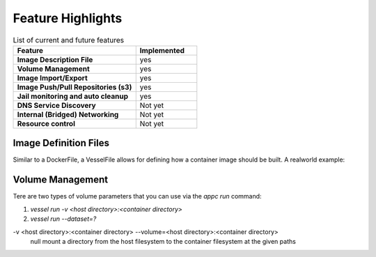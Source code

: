 

Feature Highlights
==================

.. list-table:: List of current and future features
    :widths: 10 5
    :header-rows: 1
    :stub-columns: 1

    * - Feature
      - Implemented
    * - Image Description File
      - yes
    * - Volume Management
      - yes
    * - Image Import/Export
      - yes
    * - Image Push/Pull Repositories (s3)
      - yes
    * - Jail monitoring and auto cleanup
      - yes
    * - DNS Service Discovery
      - Not yet
    * - Internal (Bridged) Networking
      - Not yet
    * - Resource control
      - Not yet

Image Definition Files
^^^^^^^^^^^^^^^^^^^^^^
Similar to a DockerFile, a VesselFile allows for defining how a container image should be built.  A realworld example:

.. code-block::
   :linenos:

   FROM "FreeBSD:12.1-RELEASE"

   RUN env ASSUME_ALWAYS_YES=yes pkg update
   RUN env ASSUME_ALWAYS_YES=yes pkg install postgresql11-server
   RUN sysrc postgresql_enable="YES"


Volume Management
^^^^^^^^^^^^^^^^^
Tere are two types of volume parameters that you can use via the `appc run` command:

#. `vessel run -v <host directory>:<container directory>`
#. `vessel run --dataset=?`

-v <host directory>:<container directory> --volume=<host directory>:<container directory>
   null mount a directory from the host filesystem to the container filesystem at the given paths

